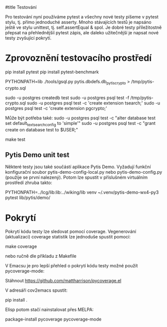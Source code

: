 #title Testování

Pro testování nyní používáme pytest a všechny nové testy píšeme v pytest stylu,
tj. přímo jednoduché asserty.  Mnoho stávajících testů je napsáno ještě ve
stylu unittest, tj. self.assertEqual & spol.  Je dobré testy příležitostně
přepsat na přehlednějšíí pytest zápis, ale daleko užitečnější je napsat nové
testy zvyšující pokrytí.


* Zprovoznění testovacího prostředí

pip install pytest
pip install pytest-benchmark

PYTHONPATH=lib ./tools/gsql.py pytis.dbdefs.db_pytis_crypto > /tmp/pytis-crypto.sql

sudo -u postgres createdb test
sudo -u postgres psql test -f /tmp/pytis-crypto.sql
sudo -u postgres psql test -c 'create extension tsearch;'
sudo -u postgres psql test -c 'create extension pgcrypto;'

Může být potřeba také:
sudo -u postgres psql test -c "alter database test set default_text_search_config to 'simple'"
sudo -u postgres psql test -c "grant create on database test to $USER;"

make test


** Pytis Demo unit test

Některé testy jsou také součástí aplikace Pytis Demo.  Vyžadují funkční
konfigurační soubor pytis-demo-config-local.py nebo pytis-demo-config.py
(použije se první nalezený).  Potom lze spustit v příslušném virtuálním
prostředí zhruba takto:

PYTHONPATH=../lcg/lib:lib:../wiking/lib venv ~/.venv/pytis-demo-wx4-py3 pytest lib/pytis/demo/


* Pokrytí

Pokrytí kódu testy lze sledovat pomocí coverage.  Vegenerování (aktualizaci) coverage
statistik lze jednoduše spustit pomocí:

make coverage

nebo ručně dle příkladu z Makefile


V Emacsu je pro lepší přehled o pokrytí kódu testy možné použít
pycoverage-mode:

Stáhnout https://github.com/mattharrison/pycoverage.el

V adresáři cov2emacs spustit:

pip install .

Elisp potom stačí nainstalovat přes MELPA:

package-install pycoverage
pycoverage-mode

